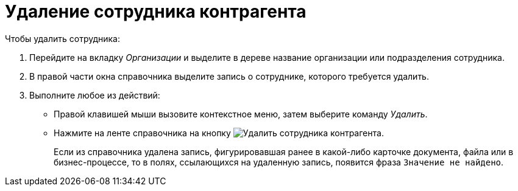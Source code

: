 = Удаление сотрудника контрагента

.Чтобы удалить сотрудника:
. Перейдите на вкладку _Организации_ и выделите в дереве название организации или подразделения сотрудника.
. В правой части окна справочника выделите запись о сотруднике, которого требуется удалить.
. Выполните любое из действий:
+
* Правой клавишей мыши вызовите контекстное меню, затем выберите команду _Удалить_.
* Нажмите на ленте справочника на кнопку image:buttons/delete-partner-employee.png[Удалить сотрудника контрагента].
+
Если из справочника удалена запись, фигурировавшая ранее в какой-либо карточке документа, файла или в бизнес-процессе, то в полях, ссылающихся на удаленную запись, появится фраза `Значение не найдено`.
